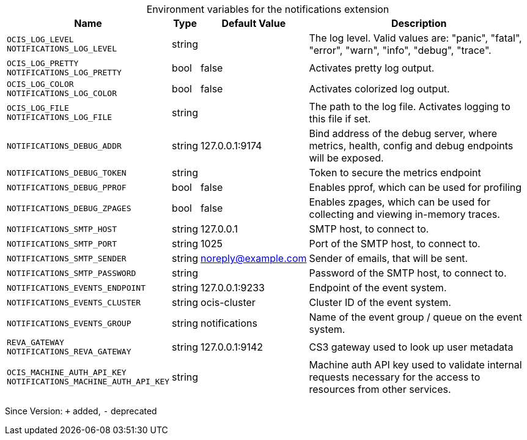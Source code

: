 [caption=]
.Environment variables for the notifications extension
[width="100%",cols="~,~,~,~",options="header"]
|===
| Name
| Type
| Default Value
| Description

|`OCIS_LOG_LEVEL` +
`NOTIFICATIONS_LOG_LEVEL`
| string
a| [subs=-attributes]
 
a| [subs=-attributes]
The log level. Valid values are: "panic", "fatal", "error", "warn", "info", "debug", "trace".

|`OCIS_LOG_PRETTY` +
`NOTIFICATIONS_LOG_PRETTY`
| bool
a| [subs=-attributes]
false 
a| [subs=-attributes]
Activates pretty log output.

|`OCIS_LOG_COLOR` +
`NOTIFICATIONS_LOG_COLOR`
| bool
a| [subs=-attributes]
false 
a| [subs=-attributes]
Activates colorized log output.

|`OCIS_LOG_FILE` +
`NOTIFICATIONS_LOG_FILE`
| string
a| [subs=-attributes]
 
a| [subs=-attributes]
The path to the log file. Activates logging to this file if set.

|`NOTIFICATIONS_DEBUG_ADDR`
| string
a| [subs=-attributes]
127.0.0.1:9174 
a| [subs=-attributes]
Bind address of the debug server, where metrics, health, config and debug endpoints will be exposed.

|`NOTIFICATIONS_DEBUG_TOKEN`
| string
a| [subs=-attributes]
 
a| [subs=-attributes]
Token to secure the metrics endpoint

|`NOTIFICATIONS_DEBUG_PPROF`
| bool
a| [subs=-attributes]
false 
a| [subs=-attributes]
Enables pprof, which can be used for profiling

|`NOTIFICATIONS_DEBUG_ZPAGES`
| bool
a| [subs=-attributes]
false 
a| [subs=-attributes]
Enables zpages, which can be used for collecting and viewing in-memory traces.

|`NOTIFICATIONS_SMTP_HOST`
| string
a| [subs=-attributes]
127.0.0.1 
a| [subs=-attributes]
SMTP host, to connect to.

|`NOTIFICATIONS_SMTP_PORT`
| string
a| [subs=-attributes]
1025 
a| [subs=-attributes]
Port of the SMTP host, to connect to.

|`NOTIFICATIONS_SMTP_SENDER`
| string
a| [subs=-attributes]
noreply@example.com 
a| [subs=-attributes]
Sender of emails, that will be sent.

|`NOTIFICATIONS_SMTP_PASSWORD`
| string
a| [subs=-attributes]
 
a| [subs=-attributes]
Password of the SMTP host, to connect to.

|`NOTIFICATIONS_EVENTS_ENDPOINT`
| string
a| [subs=-attributes]
127.0.0.1:9233 
a| [subs=-attributes]
Endpoint of the event system.

|`NOTIFICATIONS_EVENTS_CLUSTER`
| string
a| [subs=-attributes]
ocis-cluster 
a| [subs=-attributes]
Cluster ID of the event system.

|`NOTIFICATIONS_EVENTS_GROUP`
| string
a| [subs=-attributes]
notifications 
a| [subs=-attributes]
Name of the event group / queue on the event system.

|`REVA_GATEWAY` +
`NOTIFICATIONS_REVA_GATEWAY`
| string
a| [subs=-attributes]
127.0.0.1:9142 
a| [subs=-attributes]
CS3 gateway used to look up user metadata

|`OCIS_MACHINE_AUTH_API_KEY` +
`NOTIFICATIONS_MACHINE_AUTH_API_KEY`
| string
a| [subs=-attributes]
 
a| [subs=-attributes]
Machine auth API key used to validate internal requests necessary for the access to resources from other services.
|===

Since Version: `+` added, `-` deprecated

